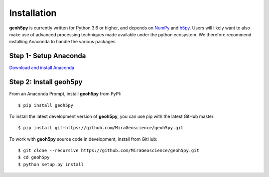 Installation
============

**geoh5py** is currently written for Python 3.6 or higher, and depends on `NumPy <https://numpy.org/>`_ and
`h5py <https://www.h5py.org/>`_. Users will likely want to also make use of advanced processing
techniques made available under the python ecosystem. We therefore recommend installing
Anaconda to handle the various packages.


Step 1- Setup Anaconda
----------------------
`Download and install Anaconda <https://www.anaconda.com/download/>`_

.. figure:: ../images/installation/MinicondaInstaller.png
    :align: center
    :width: 400


Step 2: Install **geoh5py**
---------------------------

From an Anaconda Prompt, install **geoh5py** from PyPI::

    $ pip install geoh5py

To install the latest development version of **geoh5py**, you can use pip with the
latest GitHub master::

    $ pip install git+https://github.com/MiraGeoscience/geoh5py.git

To work with **geoh5py** source code in development, install from GitHub::

    $ git clone --recursive https://github.com/MiraGeoscience/geoh5py.git
    $ cd geoh5py
    $ python setup.py install
